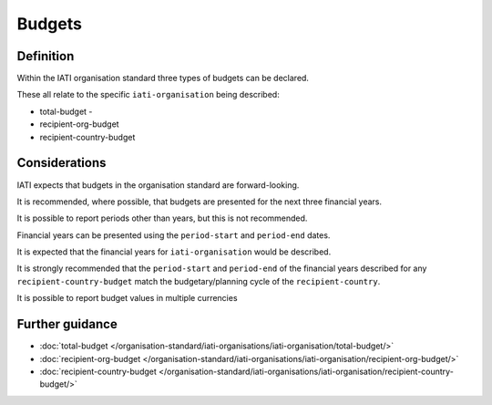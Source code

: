 Budgets
=======

Definition
----------
Within the IATI organisation standard three types of budgets can be declared.  

These all relate to the specific ``iati-organisation`` being described:

* total-budget - 
* recipient-org-budget
* recipient-country-budget


Considerations
--------------
IATI expects that budgets in the organisation standard are forward-looking.

It is recommended, where possible, that budgets are presented for the next three financial years.

It is possible to report periods other than years, but this is not recommended.

Financial years can be presented using the ``period-start`` and ``period-end`` dates.

It is expected that the financial years for ``iati-organisation`` would be described.

It is strongly recommended that the ``period-start`` and ``period-end`` of the financial years described for any ``recipient-country-budget`` match the budgetary/planning cycle of the ``recipient-country``.

It is possible to report budget values in multiple currencies


Further guidance
----------------

* :doc:`total-budget </organisation-standard/iati-organisations/iati-organisation/total-budget/>`
* :doc:`recipient-org-budget </organisation-standard/iati-organisations/iati-organisation/recipient-org-budget/>`
* :doc:`recipient-country-budget </organisation-standard/iati-organisations/iati-organisation/recipient-country-budget/>`

